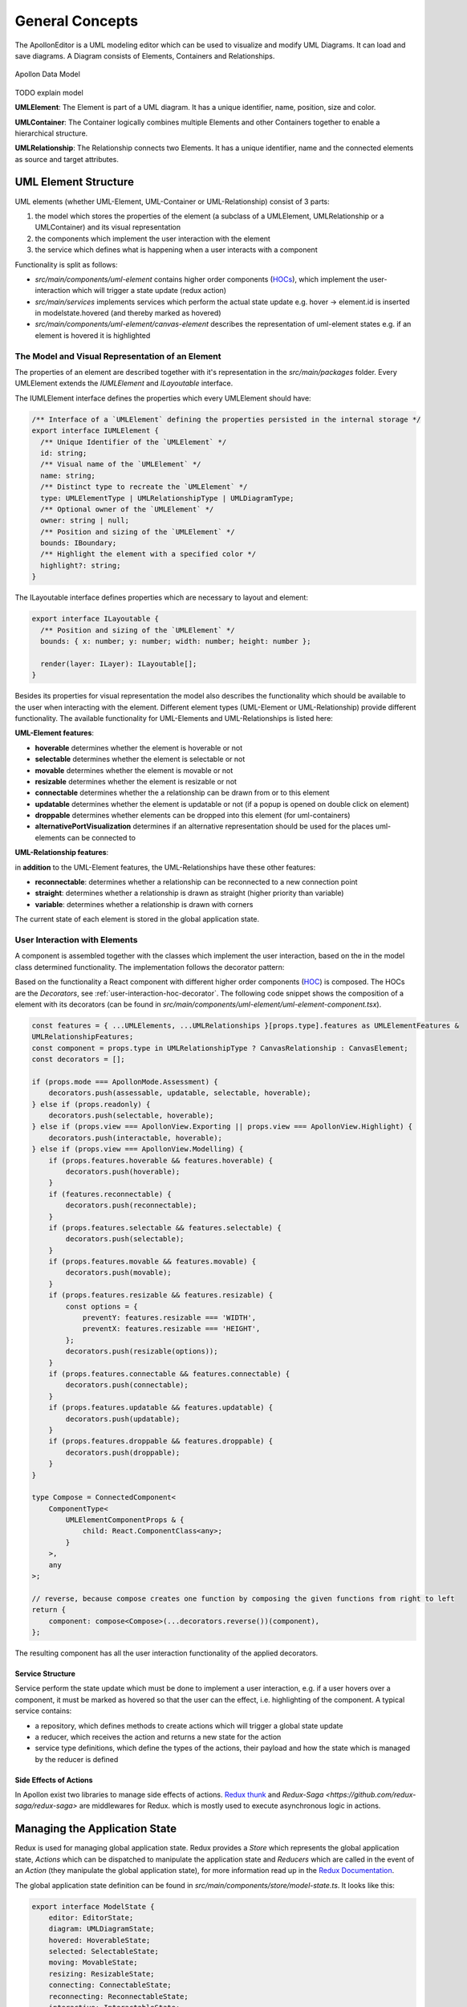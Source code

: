 #################
General Concepts
#################

The ApollonEditor is a UML modeling editor which can be used to visualize and
modify UML Diagrams. It can load and
save diagrams. A Diagram consists of Elements, Containers and Relationships.

.. figure:: model.png
   :alt: Model
   :align: center

   Apollon Data Model

TODO explain model

**UMLElement**: The Element is part of a UML diagram. It has a unique identifier,
name, position, size and color.

**UMLContainer**: The Container logically combines multiple Elements and other Containers
together to enable a hierarchical structure.

**UMLRelationship**: The Relationship connects two Elements. It has a unique
identifier, name and the connected elements as source and target attributes.

**********************
UML Element Structure
**********************

UML elements (whether UML-Element, UML-Container or UML-Relationship) consist of 3 parts:

#. the model which stores the properties of the element (a subclass of a UMLElement, UMLRelationship or a UMLContainer)
   and its visual representation

#. the components which implement the user interaction with the element

#. the service which defines what is happening when a user interacts with a component

Functionality is split as follows:

* `src/main/components/uml-element` contains higher order components (`HOCs <https://reactjs.org/docs/higher-order-components.html>`_), which implement the user-interaction which will trigger a state update (redux action)

* `src/main/services` implements services which perform the actual state update e.g. hover -> element.id is inserted in modelstate.hovered (and thereby marked as hovered)

* `src/main/components/uml-element/canvas-element` describes the representation of uml-element states e.g. if an element is hovered it is highlighted

The Model and Visual Representation of an Element
=================================================

The properties of an element are described together with it's representation in the `src/main/packages` folder.
Every UMLElement extends the `IUMLElement` and `ILayoutable` interface.

The IUMLElement interface defines the properties which every UMLElement should have:

.. code-block:: typescript

    /** Interface of a `UMLElement` defining the properties persisted in the internal storage */
    export interface IUMLElement {
      /** Unique Identifier of the `UMLElement` */
      id: string;
      /** Visual name of the `UMLElement` */
      name: string;
      /** Distinct type to recreate the `UMLElement` */
      type: UMLElementType | UMLRelationshipType | UMLDiagramType;
      /** Optional owner of the `UMLElement` */
      owner: string | null;
      /** Position and sizing of the `UMLElement` */
      bounds: IBoundary;
      /** Highlight the element with a specified color */
      highlight?: string;
    }

The ILayoutable interface defines properties which are necessary to layout and element:

.. code-block::

    export interface ILayoutable {
      /** Position and sizing of the `UMLElement` */
      bounds: { x: number; y: number; width: number; height: number };

      render(layer: ILayer): ILayoutable[];
    }


Besides its properties for visual representation the model also describes the functionality which should be available to the user when interacting with the element.
Different element types (UML-Element or UML-Relationship) provide different functionality. The available functionality for UML-Elements and UML-Relationships is listed here:

**UML-Element features**:

* **hoverable** determines whether the element is hoverable or not

* **selectable** determines whether the element is selectable or not

* **movable** determines whether the element is movable or not

* **resizable** determines whether the element is resizable or not

* **connectable** determines whether the a relationship can be drawn from or to this element

* **updatable** determines whether the element is updatable or not (if a popup is opened on double click on element)

* **droppable** determines whether elements can be dropped into this element (for uml-containers)

* **alternativePortVisualization** determines if an alternative representation should be used for the places uml-elements can be connected to

**UML-Relationship features**:

in **addition** to the UML-Element features, the UML-Relationships have these other features:

* **reconnectable**: determines whether a relationship can be reconnected to a new connection point

* **straight**: determines whether a relationship is drawn as straight (higher priority than variable)

* **variable**: determines whether a relationship is drawn with corners

The current state of each element is stored in the global application state.

.. _user-interaction-with-elements:

User Interaction with Elements
================================

A component is assembled together with the classes which implement the user interaction,
based on the in the model class determined functionality. The implementation follows the decorator pattern:

.. image:: decorator_pattern.svg
   :target: dev/decorator_pattern.svg

Based on the functionality a React component with different higher order components (`HOC <https://reactjs.org/docs/higher-order-components.html>`_) is composed. The
HOCs are the `Decorators`, see :ref:`user-interaction-hoc-decorator`. The following code snippet shows the composition of a element with its decorators (can be found in `src/main/components/uml-element/uml-element-component.tsx`).

.. code-block:: typescript

    const features = { ...UMLElements, ...UMLRelationships }[props.type].features as UMLElementFeatures &
    UMLRelationshipFeatures;
    const component = props.type in UMLRelationshipType ? CanvasRelationship : CanvasElement;
    const decorators = [];

    if (props.mode === ApollonMode.Assessment) {
        decorators.push(assessable, updatable, selectable, hoverable);
    } else if (props.readonly) {
        decorators.push(selectable, hoverable);
    } else if (props.view === ApollonView.Exporting || props.view === ApollonView.Highlight) {
        decorators.push(interactable, hoverable);
    } else if (props.view === ApollonView.Modelling) {
        if (props.features.hoverable && features.hoverable) {
            decorators.push(hoverable);
        }
        if (features.reconnectable) {
            decorators.push(reconnectable);
        }
        if (props.features.selectable && features.selectable) {
            decorators.push(selectable);
        }
        if (props.features.movable && features.movable) {
            decorators.push(movable);
        }
        if (props.features.resizable && features.resizable) {
            const options = {
                preventY: features.resizable === 'WIDTH',
                preventX: features.resizable === 'HEIGHT',
            };
            decorators.push(resizable(options));
        }
        if (props.features.connectable && features.connectable) {
            decorators.push(connectable);
        }
        if (props.features.updatable && features.updatable) {
            decorators.push(updatable);
        }
        if (props.features.droppable && features.droppable) {
            decorators.push(droppable);
        }
    }

    type Compose = ConnectedComponent<
        ComponentType<
            UMLElementComponentProps & {
                child: React.ComponentClass<any>;
            }
        >,
        any
    >;

    // reverse, because compose creates one function by composing the given functions from right to left
    return {
        component: compose<Compose>(...decorators.reverse())(component),
    };

The resulting component has all the user interaction functionality of the applied decorators.

Service Structure
------------------

Service perform the state update which must be done to implement a user interaction, e.g. if a user hovers over a component, it must be marked as hovered
so that the user can the effect, i.e. highlighting of the component. A typical service contains:

* a repository, which defines methods to create actions which will trigger a global state update

* a reducer, which receives the action and returns a new state for the action

* service type definitions, which define the types of the actions, their payload and how the state which is managed by the reducer is defined

Side Effects of Actions
------------------------

In Apollon exist two libraries to manage side effects of actions. `Redux thunk <https://github.com/reduxjs/redux-thunk>`_ and `Redux-Saga <https://github.com/redux-saga/redux-saga>` are middlewares for Redux.
which is mostly used to execute asynchronous logic in actions.

*******************************
Managing the Application State
*******************************
Redux is used for managing global application state. Redux provides a `Store` which represents the global application state,
`Actions` which can be dispatched to manipulate the application state and `Reducers` which are called in the event of an `Action` (they manipulate the global application state), for more information read up in the
`Redux Documentation <https://redux.js.org/introduction>`_.

The global application state definition can be found in `src/main/components/store/model-state.ts`. It looks like this:

.. code-block:: typescript

    export interface ModelState {
        editor: EditorState;
        diagram: UMLDiagramState;
        hovered: HoverableState;
        selected: SelectableState;
        moving: MovableState;
        resizing: ResizableState;
        connecting: ConnectableState;
        reconnecting: ReconnectableState;
        interactive: InteractableState;
        updating: UpdatableState;
        elements: UMLElementState;
        assessments: AssessmentState;
        copy: CopyState;
    }



Design Decisions
================

Understanding the redux design guidelines is important to understand some design decisions of the application state in this application.
Here are some of the implications of sticking to these guidelines listed:

* normalized state, see `Normalizing State Shape <https://redux.js.org/recipes/structuring-reducers/normalizing-state-shape>`_ -> containers reference their children only by their id and do not have a reference to the full element, which can be cumbersome to cope with in some situations.

* the state is immutable, see `Immutable Data <https://redux.js.org/faq/immutable-data>`_ -> we always have to return the full state that a reducer manages. And even data which is not manipulated, should be copied.

* | for performance reasons, we only do shallow copies of the data, see `Performance <https://www.typescriptlang.org/docs/handbook/release-notes/typescript-3-2.html#generic-spread-expressions-in-object-literals>`_ ->
  | in Apollon shallow copies are often created, using the `typescript spread expression <https://www.typescriptlang.org/docs/handbook/release-notes/typescript-3-2.html#generic-spread-expressions-in-object-literals>`_.
  | Thereby we are loosing the prototype of the object itself. That means, that functions of this object will no longer be available and cannot be called anymore.
  | To deal with that there exists a map/dictionary which maps the uml-element types to their corresponding class. With that we can easily recreate a full object of the element in which the methods of the class will be available again.
  | For example:

    .. code-block:: typescript

        if (UMLElement.isUMLElement(element)) {
            const Classifier = UMLElements[element.type];

            return new Classifier(element);
        }

  | This snippet comes used from the `UMLElementCommonRepository` which already implements a method to return a UMLElement for exactly this use case.

Connecting Global Application State to Components
=================================================

To make the global application state accessible in the components, `React-Redux <https://react-redux.js.org/introduction/quick-start>`_ is used. It provides functionality to 'connect' components to the global application state
and thereby making global application state properties available in the component props. It will also make sure that
components receive the state updates from the global application state just like normal react props. For more information see :ref:`react-redux-connecting-component-to-global-state`



